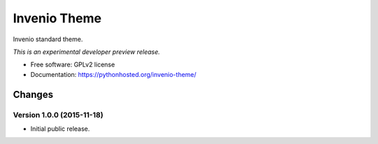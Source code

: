 ..
    This file is part of Invenio.
    Copyright (C) 2015 CERN.

    Invenio is free software; you can redistribute it
    and/or modify it under the terms of the GNU General Public License as
    published by the Free Software Foundation; either version 2 of the
    License, or (at your option) any later version.

    Invenio is distributed in the hope that it will be
    useful, but WITHOUT ANY WARRANTY; without even the implied warranty of
    MERCHANTABILITY or FITNESS FOR A PARTICULAR PURPOSE.  See the GNU
    General Public License for more details.

    You should have received a copy of the GNU General Public License
    along with Invenio; if not, write to the
    Free Software Foundation, Inc., 59 Temple Place, Suite 330, Boston,
    MA 02111-1307, USA.

    In applying this license, CERN does not
    waive the privileges and immunities granted to it by virtue of its status
    as an Intergovernmental Organization or submit itself to any jurisdiction.

===============
 Invenio Theme
===============

.. image:: https://img.shields.io/travis/inveniosoftware/invenio-theme.svg
        :target: https://travis-ci.org/inveniosoftware/invenio-theme

.. image:: https://img.shields.io/coveralls/inveniosoftware/invenio-theme.svg
        :target: https://coveralls.io/r/inveniosoftware/invenio-theme

.. image:: https://img.shields.io/github/tag/inveniosoftware/invenio-theme.svg
        :target: https://github.com/inveniosoftware/invenio-theme/releases

.. image:: https://img.shields.io/pypi/dm/invenio-theme.svg
        :target: https://pypi.python.org/pypi/invenio-theme

.. image:: https://img.shields.io/github/license/inveniosoftware/invenio-theme.svg
        :target: https://github.com/inveniosoftware/invenio-theme/blob/master/LICENSE


Invenio standard theme.

*This is an experimental developer preview release.*

* Free software: GPLv2 license
* Documentation: https://pythonhosted.org/invenio-theme/


..
    This file is part of Invenio.
    Copyright (C) 2015 CERN.

    Invenio is free software; you can redistribute it
    and/or modify it under the terms of the GNU General Public License as
    published by the Free Software Foundation; either version 2 of the
    License, or (at your option) any later version.

    Invenio is distributed in the hope that it will be
    useful, but WITHOUT ANY WARRANTY; without even the implied warranty of
    MERCHANTABILITY or FITNESS FOR A PARTICULAR PURPOSE.  See the GNU
    General Public License for more details.

    You should have received a copy of the GNU General Public License
    along with Invenio; if not, write to the
    Free Software Foundation, Inc., 59 Temple Place, Suite 330, Boston,
    MA 02111-1307, USA.

    In applying this license, CERN does not
    waive the privileges and immunities granted to it by virtue of its status
    as an Intergovernmental Organization or submit itself to any jurisdiction.

Changes
=======

Version 1.0.0 (2015-11-18)
--------------------------

- Initial public release.


